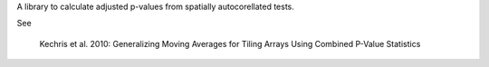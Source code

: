 A library to calculate adjusted p-values from spatially autocorellated tests.

See

    Kechris et al. 2010:
    Generalizing Moving Averages for Tiling
    Arrays Using Combined P-Value Statistics
